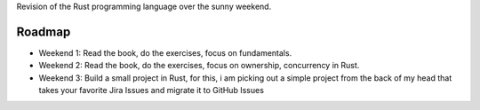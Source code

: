 Revision of the Rust programming language over the sunny weekend.


Roadmap
=======

- Weekend 1: Read the book, do the exercises, focus on fundamentals.

- Weekend 2: Read the book, do the exercises, focus on ownership, concurrency in Rust.

- Weekend 3: Build a small project in Rust, for this, i am picking out a simple project from the back of my head that takes your favorite Jira Issues and migrate it to GitHub Issues



